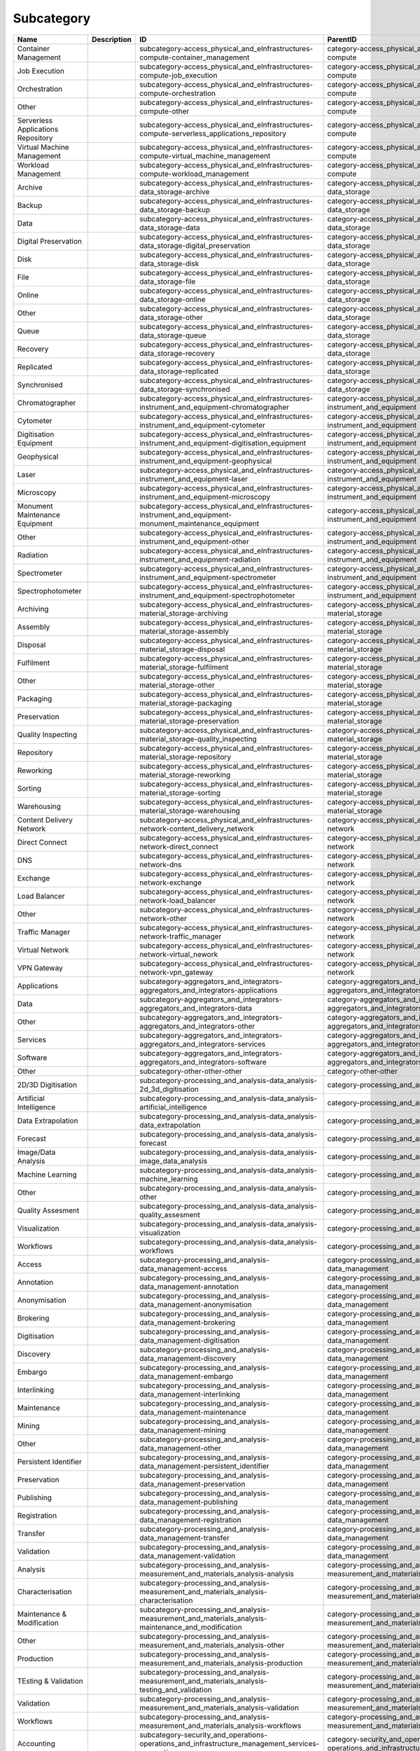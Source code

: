 .. _subcategory:

Subcategory
===========

.. table::
   :class: datatable

   ==================================  =============  ========================================================================================================  ==================================================================================
   Name                                Description    ID                                                                                                        ParentID
   ==================================  =============  ========================================================================================================  ==================================================================================
   Container Management                               subcategory-access_physical_and_eInfrastructures-compute-container_management                             category-access_physical_and_eInfrastructures-compute
   Job Execution                                      subcategory-access_physical_and_eInfrastructures-compute-job_execution                                    category-access_physical_and_eInfrastructures-compute
   Orchestration                                      subcategory-access_physical_and_eInfrastructures-compute-orchestration                                    category-access_physical_and_eInfrastructures-compute
   Other                                              subcategory-access_physical_and_eInfrastructures-compute-other                                            category-access_physical_and_eInfrastructures-compute
   Serverless Applications Repository                 subcategory-access_physical_and_eInfrastructures-compute-serverless_applications_repository               category-access_physical_and_eInfrastructures-compute
   Virtual Machine Management                         subcategory-access_physical_and_eInfrastructures-compute-virtual_machine_management                       category-access_physical_and_eInfrastructures-compute
   Workload Management                                subcategory-access_physical_and_eInfrastructures-compute-workload_management                              category-access_physical_and_eInfrastructures-compute
   Archive                                            subcategory-access_physical_and_eInfrastructures-data_storage-archive                                     category-access_physical_and_eInfrastructures-data_storage
   Backup                                             subcategory-access_physical_and_eInfrastructures-data_storage-backup                                      category-access_physical_and_eInfrastructures-data_storage
   Data                                               subcategory-access_physical_and_eInfrastructures-data_storage-data                                        category-access_physical_and_eInfrastructures-data_storage
   Digital Preservation                               subcategory-access_physical_and_eInfrastructures-data_storage-digital_preservation                        category-access_physical_and_eInfrastructures-data_storage
   Disk                                               subcategory-access_physical_and_eInfrastructures-data_storage-disk                                        category-access_physical_and_eInfrastructures-data_storage
   File                                               subcategory-access_physical_and_eInfrastructures-data_storage-file                                        category-access_physical_and_eInfrastructures-data_storage
   Online                                             subcategory-access_physical_and_eInfrastructures-data_storage-online                                      category-access_physical_and_eInfrastructures-data_storage
   Other                                              subcategory-access_physical_and_eInfrastructures-data_storage-other                                       category-access_physical_and_eInfrastructures-data_storage
   Queue                                              subcategory-access_physical_and_eInfrastructures-data_storage-queue                                       category-access_physical_and_eInfrastructures-data_storage
   Recovery                                           subcategory-access_physical_and_eInfrastructures-data_storage-recovery                                    category-access_physical_and_eInfrastructures-data_storage
   Replicated                                         subcategory-access_physical_and_eInfrastructures-data_storage-replicated                                  category-access_physical_and_eInfrastructures-data_storage
   Synchronised                                       subcategory-access_physical_and_eInfrastructures-data_storage-synchronised                                category-access_physical_and_eInfrastructures-data_storage
   Chromatographer                                    subcategory-access_physical_and_eInfrastructures-instrument_and_equipment-chromatographer                 category-access_physical_and_eInfrastructures-instrument_and_equipment
   Cytometer                                          subcategory-access_physical_and_eInfrastructures-instrument_and_equipment-cytometer                       category-access_physical_and_eInfrastructures-instrument_and_equipment
   Digitisation Equipment                             subcategory-access_physical_and_eInfrastructures-instrument_and_equipment-digitisation_equipment          category-access_physical_and_eInfrastructures-instrument_and_equipment
   Geophysical                                        subcategory-access_physical_and_eInfrastructures-instrument_and_equipment-geophysical                     category-access_physical_and_eInfrastructures-instrument_and_equipment
   Laser                                              subcategory-access_physical_and_eInfrastructures-instrument_and_equipment-laser                           category-access_physical_and_eInfrastructures-instrument_and_equipment
   Microscopy                                         subcategory-access_physical_and_eInfrastructures-instrument_and_equipment-microscopy                      category-access_physical_and_eInfrastructures-instrument_and_equipment
   Monument Maintenance Equipment                     subcategory-access_physical_and_eInfrastructures-instrument_and_equipment-monument_maintenance_equipment  category-access_physical_and_eInfrastructures-instrument_and_equipment
   Other                                              subcategory-access_physical_and_eInfrastructures-instrument_and_equipment-other                           category-access_physical_and_eInfrastructures-instrument_and_equipment
   Radiation                                          subcategory-access_physical_and_eInfrastructures-instrument_and_equipment-radiation                       category-access_physical_and_eInfrastructures-instrument_and_equipment
   Spectrometer                                       subcategory-access_physical_and_eInfrastructures-instrument_and_equipment-spectrometer                    category-access_physical_and_eInfrastructures-instrument_and_equipment
   Spectrophotometer                                  subcategory-access_physical_and_eInfrastructures-instrument_and_equipment-spectrophotometer               category-access_physical_and_eInfrastructures-instrument_and_equipment
   Archiving                                          subcategory-access_physical_and_eInfrastructures-material_storage-archiving                               category-access_physical_and_eInfrastructures-material_storage
   Assembly                                           subcategory-access_physical_and_eInfrastructures-material_storage-assembly                                category-access_physical_and_eInfrastructures-material_storage
   Disposal                                           subcategory-access_physical_and_eInfrastructures-material_storage-disposal                                category-access_physical_and_eInfrastructures-material_storage
   Fulfilment                                         subcategory-access_physical_and_eInfrastructures-material_storage-fulfilment                              category-access_physical_and_eInfrastructures-material_storage
   Other                                              subcategory-access_physical_and_eInfrastructures-material_storage-other                                   category-access_physical_and_eInfrastructures-material_storage
   Packaging                                          subcategory-access_physical_and_eInfrastructures-material_storage-packaging                               category-access_physical_and_eInfrastructures-material_storage
   Preservation                                       subcategory-access_physical_and_eInfrastructures-material_storage-preservation                            category-access_physical_and_eInfrastructures-material_storage
   Quality Inspecting                                 subcategory-access_physical_and_eInfrastructures-material_storage-quality_inspecting                      category-access_physical_and_eInfrastructures-material_storage
   Repository                                         subcategory-access_physical_and_eInfrastructures-material_storage-repository                              category-access_physical_and_eInfrastructures-material_storage
   Reworking                                          subcategory-access_physical_and_eInfrastructures-material_storage-reworking                               category-access_physical_and_eInfrastructures-material_storage
   Sorting                                            subcategory-access_physical_and_eInfrastructures-material_storage-sorting                                 category-access_physical_and_eInfrastructures-material_storage
   Warehousing                                        subcategory-access_physical_and_eInfrastructures-material_storage-warehousing                             category-access_physical_and_eInfrastructures-material_storage
   Content Delivery Network                           subcategory-access_physical_and_eInfrastructures-network-content_delivery_network                         category-access_physical_and_eInfrastructures-network
   Direct Connect                                     subcategory-access_physical_and_eInfrastructures-network-direct_connect                                   category-access_physical_and_eInfrastructures-network
   DNS                                                subcategory-access_physical_and_eInfrastructures-network-dns                                              category-access_physical_and_eInfrastructures-network
   Exchange                                           subcategory-access_physical_and_eInfrastructures-network-exchange                                         category-access_physical_and_eInfrastructures-network
   Load Balancer                                      subcategory-access_physical_and_eInfrastructures-network-load_balancer                                    category-access_physical_and_eInfrastructures-network
   Other                                              subcategory-access_physical_and_eInfrastructures-network-other                                            category-access_physical_and_eInfrastructures-network
   Traffic Manager                                    subcategory-access_physical_and_eInfrastructures-network-traffic_manager                                  category-access_physical_and_eInfrastructures-network
   Virtual Network                                    subcategory-access_physical_and_eInfrastructures-network-virtual_nework                                   category-access_physical_and_eInfrastructures-network
   VPN Gateway                                        subcategory-access_physical_and_eInfrastructures-network-vpn_gateway                                      category-access_physical_and_eInfrastructures-network
   Applications                                       subcategory-aggregators_and_integrators-aggregators_and_integrators-applications                          category-aggregators_and_integrators-aggregators_and_integrators
   Data                                               subcategory-aggregators_and_integrators-aggregators_and_integrators-data                                  category-aggregators_and_integrators-aggregators_and_integrators
   Other                                              subcategory-aggregators_and_integrators-aggregators_and_integrators-other                                 category-aggregators_and_integrators-aggregators_and_integrators
   Services                                           subcategory-aggregators_and_integrators-aggregators_and_integrators-services                              category-aggregators_and_integrators-aggregators_and_integrators
   Software                                           subcategory-aggregators_and_integrators-aggregators_and_integrators-software                              category-aggregators_and_integrators-aggregators_and_integrators
   Other                                              subcategory-other-other-other                                                                             category-other-other
   2D/3D Digitisation                                 subcategory-processing_and_analysis-data_analysis-2d_3d_digitisation                                      category-processing_and_analysis-data_analysis
   Artificial Intelligence                            subcategory-processing_and_analysis-data_analysis-artificial_intelligence                                 category-processing_and_analysis-data_analysis
   Data Extrapolation                                 subcategory-processing_and_analysis-data_analysis-data_extrapolation                                      category-processing_and_analysis-data_analysis
   Forecast                                           subcategory-processing_and_analysis-data_analysis-forecast                                                category-processing_and_analysis-data_analysis
   Image/Data Analysis                                subcategory-processing_and_analysis-data_analysis-image_data_analysis                                     category-processing_and_analysis-data_analysis
   Machine Learning                                   subcategory-processing_and_analysis-data_analysis-machine_learning                                        category-processing_and_analysis-data_analysis
   Other                                              subcategory-processing_and_analysis-data_analysis-other                                                   category-processing_and_analysis-data_analysis
   Quality Assesment                                  subcategory-processing_and_analysis-data_analysis-quality_assesment                                       category-processing_and_analysis-data_analysis
   Visualization                                      subcategory-processing_and_analysis-data_analysis-visualization                                           category-processing_and_analysis-data_analysis
   Workflows                                          subcategory-processing_and_analysis-data_analysis-workflows                                               category-processing_and_analysis-data_analysis
   Access                                             subcategory-processing_and_analysis-data_management-access                                                category-processing_and_analysis-data_management
   Annotation                                         subcategory-processing_and_analysis-data_management-annotation                                            category-processing_and_analysis-data_management
   Anonymisation                                      subcategory-processing_and_analysis-data_management-anonymisation                                         category-processing_and_analysis-data_management
   Brokering                                          subcategory-processing_and_analysis-data_management-brokering                                             category-processing_and_analysis-data_management
   Digitisation                                       subcategory-processing_and_analysis-data_management-digitisation                                          category-processing_and_analysis-data_management
   Discovery                                          subcategory-processing_and_analysis-data_management-discovery                                             category-processing_and_analysis-data_management
   Embargo                                            subcategory-processing_and_analysis-data_management-embargo                                               category-processing_and_analysis-data_management
   Interlinking                                       subcategory-processing_and_analysis-data_management-interlinking                                          category-processing_and_analysis-data_management
   Maintenance                                        subcategory-processing_and_analysis-data_management-maintenance                                           category-processing_and_analysis-data_management
   Mining                                             subcategory-processing_and_analysis-data_management-mining                                                category-processing_and_analysis-data_management
   Other                                              subcategory-processing_and_analysis-data_management-other                                                 category-processing_and_analysis-data_management
   Persistent Identifier                              subcategory-processing_and_analysis-data_management-persistent_identifier                                 category-processing_and_analysis-data_management
   Preservation                                       subcategory-processing_and_analysis-data_management-preservation                                          category-processing_and_analysis-data_management
   Publishing                                         subcategory-processing_and_analysis-data_management-publishing                                            category-processing_and_analysis-data_management
   Registration                                       subcategory-processing_and_analysis-data_management-registration                                          category-processing_and_analysis-data_management
   Transfer                                           subcategory-processing_and_analysis-data_management-transfer                                              category-processing_and_analysis-data_management
   Validation                                         subcategory-processing_and_analysis-data_management-validation                                            category-processing_and_analysis-data_management
   Analysis                                           subcategory-processing_and_analysis-measurement_and_materials_analysis-analysis                           category-processing_and_analysis-measurement_and_materials_analysis
   Characterisation                                   subcategory-processing_and_analysis-measurement_and_materials_analysis-characterisation                   category-processing_and_analysis-measurement_and_materials_analysis
   Maintenance & Modification                         subcategory-processing_and_analysis-measurement_and_materials_analysis-maintenance_and_modification       category-processing_and_analysis-measurement_and_materials_analysis
   Other                                              subcategory-processing_and_analysis-measurement_and_materials_analysis-other                              category-processing_and_analysis-measurement_and_materials_analysis
   Production                                         subcategory-processing_and_analysis-measurement_and_materials_analysis-production                         category-processing_and_analysis-measurement_and_materials_analysis
   TEsting & Validation                               subcategory-processing_and_analysis-measurement_and_materials_analysis-testing_and_validation             category-processing_and_analysis-measurement_and_materials_analysis
   Validation                                         subcategory-processing_and_analysis-measurement_and_materials_analysis-validation                         category-processing_and_analysis-measurement_and_materials_analysis
   Workflows                                          subcategory-processing_and_analysis-measurement_and_materials_analysis-workflows                          category-processing_and_analysis-measurement_and_materials_analysis
   Accounting                                         subcategory-security_and_operations-operations_and_infrastructure_management_services-accounting          category-security_and_operations-operations_and_infrastructure_management_services
   Analysis                                           subcategory-security_and_operations-operations_and_infrastructure_management_services-analysis            category-security_and_operations-operations_and_infrastructure_management_services
   Billing                                            subcategory-security_and_operations-operations_and_infrastructure_management_services-billing             category-security_and_operations-operations_and_infrastructure_management_services
   Configuration                                      subcategory-security_and_operations-operations_and_infrastructure_management_services-configuration       category-security_and_operations-operations_and_infrastructure_management_services
   Coordination                                       subcategory-security_and_operations-operations_and_infrastructure_management_services-coordination        category-security_and_operations-operations_and_infrastructure_management_services
   Helpdesk                                           subcategory-security_and_operations-operations_and_infrastructure_management_services-helpdesk            category-security_and_operations-operations_and_infrastructure_management_services
   Monitoring                                         subcategory-security_and_operations-operations_and_infrastructure_management_services-monitoring          category-security_and_operations-operations_and_infrastructure_management_services
   Order Management                                   subcategory-security_and_operations-operations_and_infrastructure_management_services-order_management    category-security_and_operations-operations_and_infrastructure_management_services
   Other                                              subcategory-security_and_operations-operations_and_infrastructure_management_services-other               category-security_and_operations-operations_and_infrastructure_management_services
   Transportation                                     subcategory-security_and_operations-operations_and_infrastructure_management_services-transportation      category-security_and_operations-operations_and_infrastructure_management_services
   Utilities                                          subcategory-security_and_operations-operations_and_infrastructure_management_services-utilities           category-security_and_operations-operations_and_infrastructure_management_services
   Certification Authority                            subcategory-security_and_operations-security_and_identity-certification_authority                         category-security_and_operations-security_and_identity
   Coordination                                       subcategory-security_and_operations-security_and_identity-coordination                                    category-security_and_operations-security_and_identity
   Firewall                                           subcategory-security_and_operations-security_and_identity-firewall                                        category-security_and_operations-security_and_identity
   Group Management                                   subcategory-security_and_operations-security_and_identity-group_management                                category-security_and_operations-security_and_identity
   Identity & Access Management                       subcategory-security_and_operations-security_and_identity-identity_and_access_management                  category-security_and_operations-security_and_identity
   Other                                              subcategory-security_and_operations-security_and_identity-other                                           category-security_and_operations-security_and_identity
   Single Sign-On                                     subcategory-security_and_operations-security_and_identity-single_sign_on                                  category-security_and_operations-security_and_identity
   Threat Protection                                  subcategory-security_and_operations-security_and_identity-threat_protection                               category-security_and_operations-security_and_identity
   Tools                                              subcategory-security_and_operations-security_and_identity-tools                                           category-security_and_operations-security_and_identity
   User Authentication                                subcategory-security_and_operations-security_and_identity-user_authentication                             category-security_and_operations-security_and_identity
   Applications Repository                            subcategory-sharing_and_discovery-applications-applications_repository                                    category-sharing_and_discovery-applications
   Business                                           subcategory-sharing_and_discovery-applications-business                                                   category-sharing_and_discovery-applications
   Collaboration                                      subcategory-sharing_and_discovery-applications-collaboration                                              category-sharing_and_discovery-applications
   Communication                                      subcategory-sharing_and_discovery-applications-communication                                              category-sharing_and_discovery-applications
   Education                                          subcategory-sharing_and_discovery-applications-education                                                  category-sharing_and_discovery-applications
   Other                                              subcategory-sharing_and_discovery-applications-other                                                      category-sharing_and_discovery-applications
   Productivity                                       subcategory-sharing_and_discovery-applications-productivity                                               category-sharing_and_discovery-applications
   Social/Networking                                  subcategory-sharing_and_discovery-applications-social_networking                                          category-sharing_and_discovery-applications
   Utilities                                          subcategory-sharing_and_discovery-applications-utilities                                                  category-sharing_and_discovery-applications
   Clinical Trial Data                                subcategory-sharing_and_discovery-data-clinical_trial_data                                                category-sharing_and_discovery-data
   Data Archives                                      subcategory-sharing_and_discovery-data-data_archives                                                      category-sharing_and_discovery-data
   Epidemiological Data                               subcategory-sharing_and_discovery-data-epidemiological_data                                               category-sharing_and_discovery-data
   Government & Agency Data                           subcategory-sharing_and_discovery-data-government_and_agency_data                                         category-sharing_and_discovery-data
   Metadata                                           subcategory-sharing_and_discovery-data-metadata                                                           category-sharing_and_discovery-data
   Online Service Data                                subcategory-sharing_and_discovery-data-online_service_data                                                category-sharing_and_discovery-data
   Other                                              subcategory-sharing_and_discovery-data-other                                                              category-sharing_and_discovery-data
   Scientific/Research Data                           subcategory-sharing_and_discovery-data-scientific_research_data                                           category-sharing_and_discovery-data
   Statistical Data                                   subcategory-sharing_and_discovery-data-statistical_data                                                   category-sharing_and_discovery-data
   APIs Repository/Gateway                            subcategory-sharing_and_discovery-development_resources-apis_repository_gateway                           category-sharing_and_discovery-development_resources
   Developer Tools                                    subcategory-sharing_and_discovery-development_resources-developer_tools                                   category-sharing_and_discovery-development_resources
   Other                                              subcategory-sharing_and_discovery-development_resources-other                                             category-sharing_and_discovery-development_resources
   Simulation Tools                                   subcategory-sharing_and_discovery-development_resources-simulation_tools                                  category-sharing_and_discovery-development_resources
   Software Development Kits                          subcategory-sharing_and_discovery-development_resources-software_development_kits                         category-sharing_and_discovery-development_resources
   Software Libraries                                 subcategory-sharing_and_discovery-development_resources-software_libraries                                category-sharing_and_discovery-development_resources
   Biological Samples                                 subcategory-sharing_and_discovery-samples-biological_samples                                              category-sharing_and_discovery-samples
   Characterisation                                   subcategory-sharing_and_discovery-samples-characterisation                                                category-sharing_and_discovery-samples
   Chemical Compounds Library                         subcategory-sharing_and_discovery-samples-chemical_compounds_library                                      category-sharing_and_discovery-samples
   Other                                              subcategory-sharing_and_discovery-samples-other                                                           category-sharing_and_discovery-samples
   Preparation                                        subcategory-sharing_and_discovery-samples-preparation                                                     category-sharing_and_discovery-samples
   Analysis                                           subcategory-sharing_and_discovery-scholarly_communication-analysis                                        category-sharing_and_discovery-scholarly_communication
   Assessment                                         subcategory-sharing_and_discovery-scholarly_communication-assessment                                      category-sharing_and_discovery-scholarly_communication
   Discovery                                          subcategory-sharing_and_discovery-scholarly_communication-discovery                                       category-sharing_and_discovery-scholarly_communication
   Other                                              subcategory-sharing_and_discovery-scholarly_communication-other                                           category-sharing_and_discovery-scholarly_communication
   Outreach                                           subcategory-sharing_and_discovery-scholarly_communication-outreach                                        category-sharing_and_discovery-scholarly_communication
   Preparation                                        subcategory-sharing_and_discovery-scholarly_communication-preparation                                     category-sharing_and_discovery-scholarly_communication
   Publication                                        subcategory-sharing_and_discovery-scholarly_communication-publication                                     category-sharing_and_discovery-scholarly_communication
   Writing                                            subcategory-sharing_and_discovery-scholarly_communication-writing                                         category-sharing_and_discovery-scholarly_communication
   Libraries                                          subcategory-sharing_and_discovery-software-libraries                                                      category-sharing_and_discovery-software
   Other                                              subcategory-sharing_and_discovery-software-other                                                          category-sharing_and_discovery-software
   Platform                                           subcategory-sharing_and_discovery-software-platform                                                       category-sharing_and_discovery-software
   Software Package                                   subcategory-sharing_and_discovery-software-software_package                                               category-sharing_and_discovery-software
   Software Repository                                subcategory-sharing_and_discovery-software-software_repository                                            category-sharing_and_discovery-software
   Application Optimisation                           subcategory-training_and_support-consultancy_and_support-application_optimisation                         category-training_and_support-consultancy_and_support
   Application_Porting                                subcategory-training_and_support-consultancy_and_support-application_porting                              category-training_and_support-consultancy_and_support
   Application Scaling                                subcategory-training_and_support-consultancy_and_support-application_scaling                              category-training_and_support-consultancy_and_support
   Audit & Assessment                                 subcategory-training_and_support-consultancy_and_support-audit_and_assessment                             category-training_and_support-consultancy_and_support
   Benchmarking                                       subcategory-training_and_support-consultancy_and_support-benchmarking                                     category-training_and_support-consultancy_and_support
   Calibration                                        subcategory-training_and_support-consultancy_and_support-calibration                                      category-training_and_support-consultancy_and_support
   Certification                                      subcategory-training_and_support-consultancy_and_support-certification                                    category-training_and_support-consultancy_and_support
   Consulting                                         subcategory-training_and_support-consultancy_and_support-consulting                                       category-training_and_support-consultancy_and_support
   Methodology Development                            subcategory-training_and_support-consultancy_and_support-methodology_development                          category-training_and_support-consultancy_and_support
   Modeling & Simulation                              subcategory-training_and_support-consultancy_and_support-modeling_and_simulation                          category-training_and_support-consultancy_and_support
   Other                                              subcategory-training_and_support-consultancy_and_support-other                                            category-training_and_support-consultancy_and_support
   Prototype Development                              subcategory-training_and_support-consultancy_and_support-prototype_development                            category-training_and_support-consultancy_and_support
   Software Development                               subcategory-training_and_support-consultancy_and_support-software_development                             category-training_and_support-consultancy_and_support
   Software Improvement                               subcategory-training_and_support-consultancy_and_support-software_improvement                             category-training_and_support-consultancy_and_support
   Technology Transfer                                subcategory-training_and_support-consultancy_and_support-technology_transfer                              category-training_and_support-consultancy_and_support
   Testing                                            subcategory-training_and_support-consultancy_and_support-testing                                          category-training_and_support-consultancy_and_support
   In-House Courses                                   subcategory-training_and_support-education_and_training-in_house_courses                                  category-training_and_support-education_and_training
   Online Courses                                     subcategory-training_and_support-education_and_training-online_courses                                    category-training_and_support-education_and_training
   Open Registration Courses                          subcategory-training_and_support-education_and_training-open_registration_courses                         category-training_and_support-education_and_training
   Other                                              subcategory-training_and_support-education_and_training-other                                             category-training_and_support-education_and_training
   Related Training                                   subcategory-training_and_support-education_and_training-related_training                                  category-training_and_support-education_and_training
   Required Training                                  subcategory-training_and_support-education_and_training-required_training                                 category-training_and_support-education_and_training
   Training Platform                                  subcategory-training_and_support-education_and_training-training_platform                                 category-training_and_support-education_and_training
   Training Tool                                      subcategory-training_and_support-education_and_training-training_tool                                     category-training_and_support-education_and_training
   ==================================  =============  ========================================================================================================  ==================================================================================
